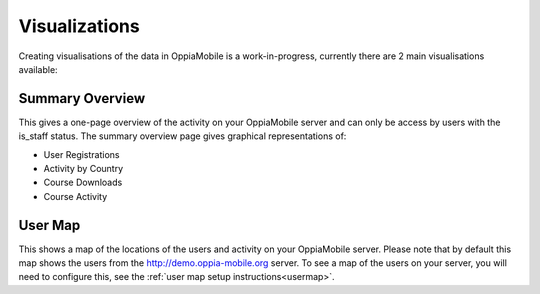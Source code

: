.. _visualizations:

Visualizations
===============

Creating visualisations of the data in OppiaMobile is a work-in-progress, 
currently there are 2 main visualisations available:

Summary Overview
----------------
This gives a one-page overview of the activity on your OppiaMobile server and 
can only be access by users with the is_staff status. The summary overview page 
gives graphical representations of:

* User Registrations
* Activity by Country
* Course Downloads
* Course Activity

User Map
--------
This shows a map of the locations of the users and activity on your OppiaMobile 
server. Please note that by default this map shows the users from the 
http://demo.oppia-mobile.org server. To see a map of the users on your server, 
you will need to configure this, see the :ref:`user map setup instructions<usermap>`. 